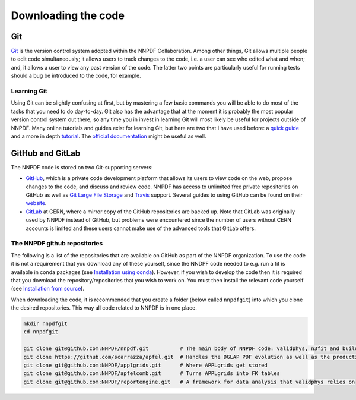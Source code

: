 .. _git:

Downloading the code
====================

Git
---

`Git <https://git-scm.com/>`__ is the version control system adopted
within the NNPDF Collaboration. Among other things, Git allows multiple
people to edit code simultaneously; it allows users to track changes to
the code, i.e. a user can see who edited what and when; and, it allows a
user to view any past version of the code. The latter two points are
particularly useful for running tests should a bug be introduced to the
code, for example.

Learning Git
~~~~~~~~~~~~

Using Git can be slightly confusing at first, but by mastering a few
basic commands you will be able to do most of the tasks that you need to
do day-to-day. Git also has the advantage that at the moment it is
probably the most popular version control system out there, so any time
you in invest in learning Git will most likely be useful for projects
outside of NNPDF. Many online tutorials and guides exist for learning
Git, but here are two that I have used before: a `quick
guide <http://rogerdudler.github.io/git-guide/>`__ and a more in depth
`tutorial <https://www.codecademy.com/learn/learn-git>`__. The `official
documentation <https://git-scm.com/docs>`__ might be useful as well.

GitHub and GitLab
-----------------

The NNPDF code is stored on two Git-supporting servers:

-  `GitHub <https://github.com/>`__, which is a private code development
   platform that allows its users to view code on the web, propose
   changes to the code, and discuss and review code. NNPDF has access to
   unlimited free private repositories on GitHub as well as `Git Large
   File Storage <https://git-lfs.github.com/>`__ and
   `Travis <https://travis-ci.com/>`__ support. Several guides to using
   GitHub can be found on their
   `website <https://guides.github.com/>`__.

-  `GitLab <https://gitlab.cern.ch/NNPDF>`__ at CERN, where a mirror
   copy of the GitHub repositories are backed up. Note that GitLab was
   originally used by NNPDF instead of GitHub, but problems were
   encountered since the number of users without CERN accounts is
   limited and these users cannot make use of the advanced tools that
   GitLab offers.

The NNPDF github repositories
~~~~~~~~~~~~~~~~~~~~~~~~~~~~~

.. raw:: html

   <!-- You can get an account on github for free by going to their [website](https://github.com/join). Once you have
   an account, you should join the NNPDF organisation by asking Stefano Carrazza or Zahari Kassabov to
   send you an invitation. Once you have accepted the invitation,  you
   can access the NNPDF code at [https://github.com/NNPDF](https://github.com/NNPDF).
   In order to work on the NNPDF code, you will need to be able to push code to the NNPDF repositories.
   To be able to do this, your SSH keys should be installed in one of GitHub or GitLab. In particular:
   * You should add your valid SSH key(s) to your GitHub account. You can do this by following the
   instructions [here](https://help.github.com/en/articles/adding-a-new-ssh-key-to-your-github-account).
   * If you have a valid CERN account, you should
   [login](https://login.cern.ch/adfs/ls/?SAMLRequest=fZFdT8IwFIb%2Fyu56NbqOQaDZliwQExI0BtQLb8xZKdDYtbPnzI9%2F74ZRMTHcNu%2FznLfn5AiNbWXV0dFt9EunkaIKUQcy3i28w67RYavDq1H6frMu2JGoRcn5wZCFeqR0cCN15F2PIIdewwcjV2BtDeqZRcteaRwMvl%2Fa%2BoNxPzDs9sgtchatlgV7mkE2niqAWGTzWZyJtI5huhOxqOvJTCsxVknWRxE7vXJI4KhgaSLmcTKPRXonpnKSyMnskUUPfanT3HSUsOi9sQ7lUK9gXXDSAxqUDhqNkpTcVtdr2QclfP%2F%2FHGkvM23w5JW3rMyHtDy1C%2BX%2F28r5eSb%2FOsFN71wtb7016iOqrPVvi6CBdMEodJpFVz40QJdbDC9mF%2B9PUUkBHBrtiPHya%2BTfQ5ef)
   and add the public SSH key(s) from your computer.
   * If you do not have a valid CERN account, you should send your public SSH key(s) to Stefano
   Carrazza and he will add them for you. ### Available repositories on GitHub-->

The following is a list of the repositories that are available on GitHub
as part of the NNPDF organization. To use the code it is not a
requirement that you download any of these yourself, since the NNDPF
code needed to e.g. run a fit is available in conda packages (see
`Installation using conda <installation.md>`__). However, if you wish to
develop the code then it is required that you download the
repository/repositories that you wish to work on. You must then install
the relevant code yourself (see `Installation from
source <installation-source.md>`__).

When downloading the code, it is recommended that you create a folder
(below called ``nnpdfgit``) into which you clone the desired
repositories. This way all code related to NNPDF is in one place.

.. code:: bash

   mkdir nnpdfgit
   cd nnpdfgit

   git clone git@github.com:NNPDF/nnpdf.git          # The main body of NNPDF code: validphys, n3fit and buildmaster
   git clone https://github.com/scarrazza/apfel.git  # Handles the DGLAP PDF evolution as well as the production of NNLO DIS predictions
   git clone git@github.com:NNPDF/applgrids.git      # Where APPLgrids get stored
   git clone git@github.com:NNPDF/apfelcomb.git      # Turns APPLgrids into FK tables
   git clone git@github.com:NNPDF/reportengine.git   # A framework for data analysis that validphys relies on
